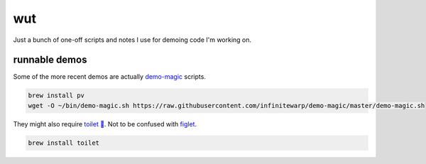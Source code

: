 ###
wut
###

Just a bunch of one-off scripts and notes I use for demoing code I'm working on.


runnable demos
--------------

Some of the more recent demos are actually `demo-magic <https://github.com/infinitewarp/demo-magic>`_ scripts.

.. code-block:: sh

    brew install pv
    wget -O ~/bin/demo-magic.sh https://raw.githubusercontent.com/infinitewarp/demo-magic/master/demo-magic.sh


They might also require `toilet 🚽 <http://caca.zoy.org/wiki/toilet>`_. Not to be confused with `figlet <http://www.figlet.org/>`_.

.. code-block:: sh

    brew install toilet
